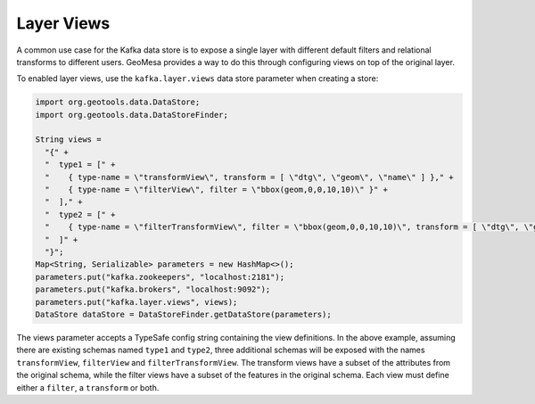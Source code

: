 .. _kafka_layer_views:

Layer Views
-----------

A common use case for the Kafka data store is to expose a single layer with different default filters
and relational transforms to different users. GeoMesa provides a way to do this through configuring
views on top of the original layer.

To enabled layer views, use the ``kafka.layer.views`` data store parameter when creating a store:

.. code-block:: java

    import org.geotools.data.DataStore;
    import org.geotools.data.DataStoreFinder;

    String views =
      "{" +
      "  type1 = [" +
      "    { type-name = \"transformView\", transform = [ \"dtg\", \"geom\", \"name\" ] }," +
      "    { type-name = \"filterView\", filter = \"bbox(geom,0,0,10,10)\" }" +
      "  ]," +
      "  type2 = [" +
      "    { type-name = \"filterTransformView\", filter = \"bbox(geom,0,0,10,10)\", transform = [ \"dtg\", \"geom\" ] }" +
      "  ]" +
      "}";
    Map<String, Serializable> parameters = new HashMap<>();
    parameters.put("kafka.zookeepers", "localhost:2181");
    parameters.put("kafka.brokers", "localhost:9092");
    parameters.put("kafka.layer.views", views);
    DataStore dataStore = DataStoreFinder.getDataStore(parameters);

The views parameter accepts a TypeSafe config string containing the view definitions. In the above example, assuming
there are existing schemas named ``type1`` and ``type2``, three additional schemas will be exposed with the names
``transformView``, ``filterView`` and ``filterTransformView``. The transform views have a subset of the attributes
from the original schema, while the filter views have a subset of the features in the original schema. Each view
must define either a ``filter``, a ``transform`` or both.
